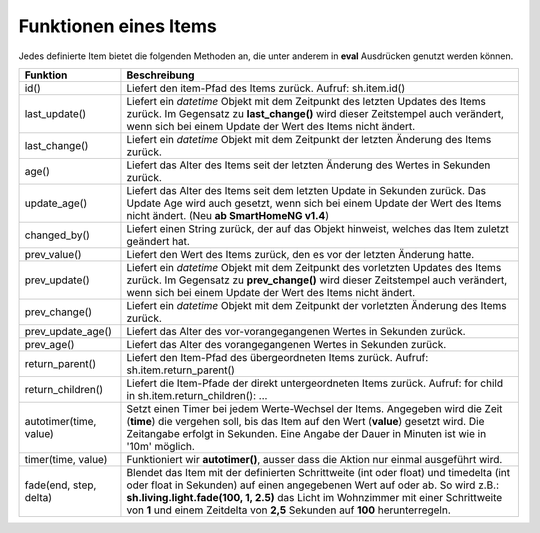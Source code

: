 .. index:: Items; Funktionen
.. index:: Funktionen; Items

Funktionen eines Items
======================

Jedes definierte Item bietet die folgenden Methoden an, die unter anderem in **eval** Ausdrücken
genutzt werden können.


+------------------------+------------------------------------------------------------------------------+
| **Funktion**           | **Beschreibung**                                                             |
+------------------------+------------------------------------------------------------------------------+
| id()                   | Liefert den item-Pfad des Items zurück. Aufruf: sh.item.id()                 |
+------------------------+------------------------------------------------------------------------------+
| last_update()          | Liefert ein *datetime* Objekt mit dem Zeitpunkt des letzten Updates des      |
|                        | Items zurück. Im Gegensatz zu **last_change()** wird dieser Zeitstempel auch |
|                        | verändert, wenn sich bei einem Update der Wert des Items nicht ändert.       |
+------------------------+------------------------------------------------------------------------------+
| last_change()          | Liefert ein *datetime* Objekt mit dem Zeitpunkt der letzten Änderung des     |
|                        | Items zurück.                                                                |
+------------------------+------------------------------------------------------------------------------+
| age()                  | Liefert das Alter des Items seit der letzten Änderung des Wertes in Sekunden |
|                        | zurück.                                                                      |
+------------------------+------------------------------------------------------------------------------+
| update_age()           | Liefert das Alter des Items seit dem letzten Update in Sekunden zurück. Das  |
|                        | Update Age wird auch gesetzt, wenn sich bei einem Update der Wert des Items  |
|                        | nicht ändert. (Neu **ab SmartHomeNG v1.4**)                                  |
+------------------------+------------------------------------------------------------------------------+
| changed_by()           | Liefert einen String zurück, der auf das Objekt hinweist, welches das Item   |
|                        | zuletzt geändert hat.                                                        |
+------------------------+------------------------------------------------------------------------------+
| prev_value()           | Liefert den Wert des Items zurück, den es vor der letzten Änderung hatte.    |
+------------------------+------------------------------------------------------------------------------+
| prev_update()          | Liefert ein *datetime* Objekt mit dem Zeitpunkt des vorletzten Updates des   |
|                        | Items zurück. Im Gegensatz zu **prev_change()** wird dieser Zeitstempel auch |
|                        | verändert, wenn sich bei einem Update der Wert des Items nicht ändert.       |
+------------------------+------------------------------------------------------------------------------+
| prev_change()          | Liefert ein *datetime* Objekt mit dem Zeitpunkt der vorletzten Änderung des  |
|                        | Items zurück.                                                                |
+------------------------+------------------------------------------------------------------------------+
| prev_update_age()      | Liefert das Alter des vor-vorangegangenen Wertes in Sekunden zurück.         |
+------------------------+------------------------------------------------------------------------------+
| prev_age()             | Liefert das Alter des vorangegangenen Wertes in Sekunden zurück.             |
+------------------------+------------------------------------------------------------------------------+
| return_parent()        | Liefert den Item-Pfad des übergeordneten Items zurück.                       |
|                        | Aufruf: sh.item.return_parent()                                              |
+------------------------+------------------------------------------------------------------------------+
| return_children()      | Liefert die Item-Pfade der direkt untergeordneten Items zurück. Aufruf:      |
|                        | for child in sh.item.return_children(): ...                                  |
+------------------------+------------------------------------------------------------------------------+
| autotimer(time, value) | Setzt einen Timer bei jedem Werte-Wechsel der Items. Angegeben wird die      |
|                        | Zeit (**time**) die vergehen soll, bis das Item auf den Wert (**value**)     |
|                        | gesetzt wird. Die Zeitangabe erfolgt in Sekunden. Eine Angabe der Dauer in   |
|                        | Minuten ist wie in '10m' möglich.                                            |
+------------------------+------------------------------------------------------------------------------+
| timer(time, value)     | Funktioniert wir **autotimer()**, ausser dass die Aktion nur einmal          |
|                        | ausgeführt wird.                                                             |
+------------------------+------------------------------------------------------------------------------+
| fade(end, step, delta) | Blendet das Item mit der definierten Schrittweite (int oder float) und       |
|                        | timedelta (int oder float in Sekunden) auf einen angegebenen Wert auf oder   |
|                        | ab. So wird z.B.: **sh.living.light.fade(100, 1, 2.5)** das Licht im         |
|                        | Wohnzimmer mit einer Schrittweite von **1** und einem Zeitdelta von **2,5**  |
|                        | Sekunden auf **100** herunterregeln.                                         |
+------------------------+------------------------------------------------------------------------------+



